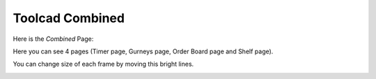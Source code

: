 Toolcad Combined
======================================

Here is the *Combined* Page:

.. image:: imgs/comb_1.PNG
   :align: center
   :width: 600 

Here you can see 4 pages (Timer page, Gurneys page, Order Board page and Shelf page).  
  
You can change size of each frame by moving this bright lines.  

.. image:: imgs/comb_2.PNG
   :align: center
   :width: 600 
